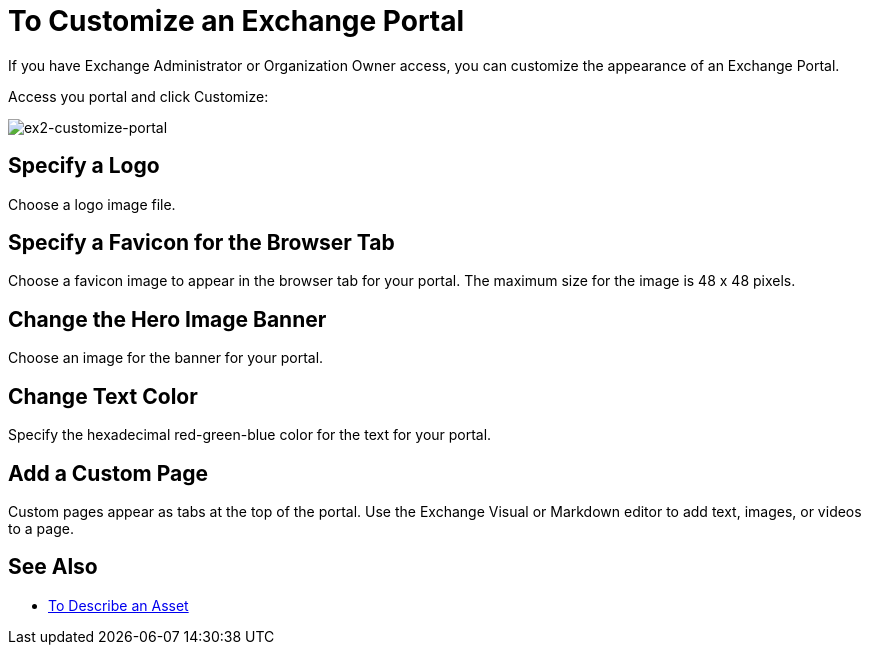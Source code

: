 = To Customize an Exchange Portal

If you have Exchange Administrator or Organization Owner access, you can customize the appearance of an Exchange Portal.

Access you portal and click Customize:

image:ex2-customize-portal.png[ex2-customize-portal]

== Specify a Logo

Choose a logo image file.

== Specify a Favicon for the Browser Tab

Choose a favicon image to appear in the browser tab for your portal. The maximum size for the image is 48 x 48 pixels.

== Change the Hero Image Banner

Choose an image for the banner for your portal.


== Change Text Color

Specify the hexadecimal red-green-blue color for the text for your portal.


== Add a Custom Page

Custom pages appear as tabs at the top of the portal. Use the Exchange Visual or Markdown editor to add text, images, or videos to a page.

////
== Change Navigation Settings

TBD
////

== See Also


* link:/anypoint-exchange/to-describe-an-asset[To Describe an Asset]

